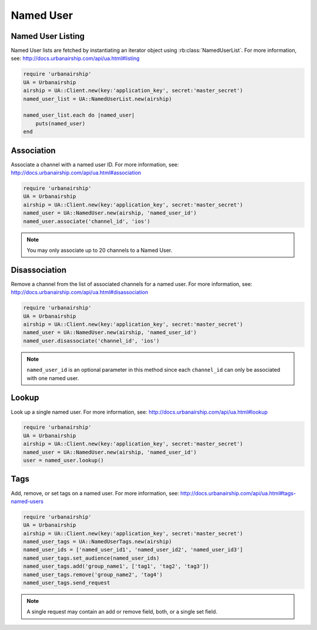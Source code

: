 Named User
==========

Named User Listing
------------------

Named User lists are fetched by instantiating an iterator object
using :rb:class:`NamedUserList`.
For more information, see:
http://docs.urbanairship.com/api/ua.html#listing

.. code-block:: ruby

    require 'urbanairship'
    UA = Urbanairship
    airship = UA::Client.new(key:'application_key', secret:'master_secret')
    named_user_list = UA::NamedUserList.new(airship)

    named_user_list.each do |named_user|
        puts(named_user)
    end

Association
-----------

Associate a channel with a named user ID. For more information, see:
http://docs.urbanairship.com/api/ua.html#association

.. code-block:: ruby

    require 'urbanairship'
    UA = Urbanairship
    airship = UA::Client.new(key:'application_key', secret:'master_secret')
    named_user = UA::NamedUser.new(airship, 'named_user_id')
    named_user.associate('channel_id', 'ios')

.. note::
    You may only associate up to 20 channels to a Named User.

Disassociation
--------------

Remove a channel from the list of associated channels for a named user.
For more information, see:
http://docs.urbanairship.com/api/ua.html#disassociation

.. code-block:: ruby

    require 'urbanairship'
    UA = Urbanairship
    airship = UA::Client.new(key:'application_key', secret:'master_secret')
    named_user = UA::NamedUser.new(airship, 'named_user_id')
    named_user.disassociate('channel_id', 'ios')

.. note::
    ``named_user_id`` is an optional parameter in this method since each
    ``channel_id`` can only be associated with one named user.

Lookup
------

Look up a single named user.
For more information, see: http://docs.urbanairship.com/api/ua.html#lookup

.. code-block:: ruby

    require 'urbanairship'
    UA = Urbanairship
    airship = UA::Client.new(key:'application_key', secret:'master_secret')
    named_user = UA::NamedUser.new(airship, 'named_user_id')
    user = named_user.lookup()

Tags
----

Add, remove, or set tags on a named user. For more information,
see: http://docs.urbanairship.com/api/ua.html#tags-named-users

.. code-block:: ruby

    require 'urbanairship'
    UA = Urbanairship
    airship = UA::Client.new(key:'application_key', secret:'master_secret')
    named_user_tags = UA::NamedUserTags.new(airship)
    named_user_ids = ['named_user_id1', 'named_user_id2', 'named_user_id3']
    named_user_tags.set_audience(named_user_ids)
    named_user_tags.add('group_name1', ['tag1', 'tag2', 'tag3'])
    named_user_tags.remove('group_name2', 'tag4')
    named_user_tags.send_request

.. note::
    A single request may contain an add or remove field, both, or a single set
    field.
